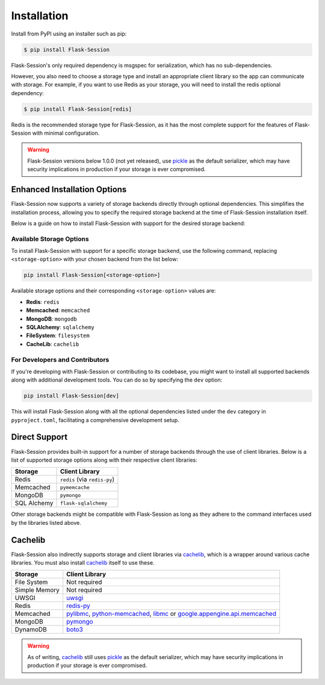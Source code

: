 
Installation
============

Install from PyPI using an installer such as pip:

.. code-block:: bash

    $ pip install Flask-Session

Flask-Session's only required dependency is msgspec for serialization, which has no sub-dependencies.

However, you also need to choose a storage type and install an appropriate client library so the app can communicate with storage. For example, if you want to use Redis as your storage, you will need to install the redis optional dependency:

.. code-block:: bash

    $ pip install Flask-Session[redis]

Redis is the recommended storage type for Flask-Session, as it has the most complete support for the features of Flask-Session with minimal configuration.

.. warning::

  Flask-Session versions below 1.0.0 (not yet released), use pickle_ as the default serializer, which may have security implications in production if your storage is ever compromised.


Enhanced Installation Options
-----------------------------

Flask-Session now supports a variety of storage backends directly through optional dependencies. This simplifies the installation process, allowing you to specify the required storage backend at the time of Flask-Session installation itself.

Below is a guide on how to install Flask-Session with support for the desired storage backend:

Available Storage Options
^^^^^^^^^^^^^^^^^^^^^^^^^

To install Flask-Session with support for a specific storage backend, use the following command, replacing ``<storage-option>`` with your chosen backend from the list below:

.. code-block:: bash

    pip install Flask-Session[<storage-option>]

Available storage options and their corresponding ``<storage-option>`` values are:

- **Redis**: ``redis``
- **Memcached**: ``memcached``
- **MongoDB**: ``mongodb``
- **SQLAlchemy**: ``sqlalchemy``
- **FileSystem**: ``filesystem``
- **CacheLib**: ``cachelib``

For Developers and Contributors
^^^^^^^^^^^^^^^^^^^^^^^^^^^^^^^

If you're developing with Flask-Session or contributing to its codebase, you might want to install all supported backends along with additional development tools. You can do so by specifying the ``dev`` option:

.. code-block:: bash

    pip install Flask-Session[dev]

This will install Flask-Session along with all the optional dependencies listed under the ``dev`` category in ``pyproject.toml``, facilitating a comprehensive development setup.

Direct Support
--------------

Flask-Session provides built-in support for a number of storage backends through the use of client libraries. Below is a list of supported storage options along with their respective client libraries:

.. list-table::
   :header-rows: 1
   :align: left

   * - Storage
     - Client Library
   * - Redis
     - ``redis`` (via ``redis-py``)
   * - Memcached
     - ``pymemcache``
   * - MongoDB
     - ``pymongo``
   * - SQL Alchemy
     - ``flask-sqlalchemy``

Other storage backends might be compatible with Flask-Session as long as they adhere to the command interfaces used by the libraries listed above.

Cachelib
--------

Flask-Session also indirectly supports storage and client libraries via cachelib_, which is a wrapper around various cache libraries. You must also install cachelib_ itself to use these.

.. list-table::
   :header-rows: 1
   :align: left

   * - Storage
     - Client Library
   * - File System
     - Not required
   * - Simple Memory
     - Not required
   * - UWSGI
     - uwsgi_
   * - Redis
     - redis-py_
   * - Memcached
     - pylibmc_, python-memcached_, libmc_ or `google.appengine.api.memcached`_
   * - MongoDB
     - pymongo_
   * - DynamoDB
     - boto3_


.. warning::

  As of writing, cachelib_ still uses pickle_ as the default serializer, which may have security implications in production if your storage is ever compromised.


.. _redis-py: https://github.com/redis/redis-py
.. _pylibmc: http://sendapatch.se/projects/pylibmc/
.. _python-memcached: https://github.com/linsomniac/python-memcached
.. _pymemcache: https://github.com/pinterest/pymemcache
.. _pymongo: https://pymongo.readthedocs.io/en/stable
.. _Flask-SQLAlchemy: https://github.com/pallets-eco/flask-sqlalchemy
.. _cachelib: https://cachelib.readthedocs.io/en/stable/
.. _google.appengine.api.memcached: https://cloud.google.com/appengine/docs/legacy/standard/python/memcache
.. _boto3: https://boto3.amazonaws.com/v1/documentation/api/latest/index.html
.. _libmc: https://github.com/douban/libmc
.. _uwsgi: https://uwsgi-docs.readthedocs.io/en/latest/WSGIquickstart.html
.. _pickle: https://docs.python.org/3/library/pickle.html
